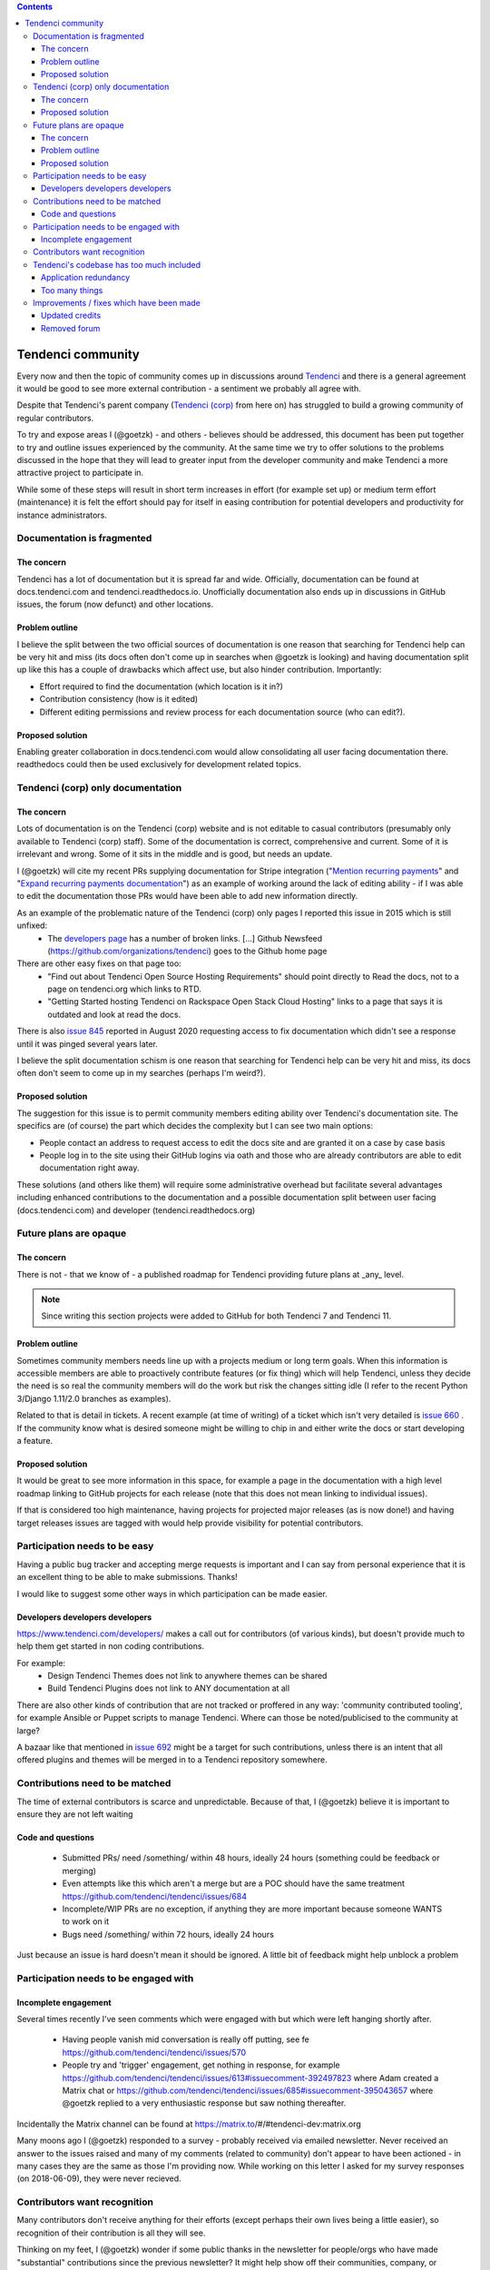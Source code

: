 .. contents::

==================
Tendenci community
==================

Every now and then the topic of community comes up in discussions around `Tendenci`_ and there is a general agreement it would be good to see more external contribution - a sentiment we probably all agree with.

Despite that Tendenci's parent company (`Tendenci (corp)`_ from here on) has struggled to build a growing community of regular contributors.

.. _Tendenci: https://github.com/tendenci/tendenci/
.. _Tendenci (corp): https://www.tendenci.com/

To try and expose areas I (@goetzk) - and others - believes should be addressed, this document has been put together to try and outline issues experienced by the community. At the same time we try to offer solutions to the problems discussed in the hope that they will lead to greater input from the developer community and make Tendenci a more attractive project to participate in.

While some of these steps will result in short term increases in effort (for example set up) or medium term effort (maintenance) it is felt the effort should pay for itself in easing contribution for potential developers and productivity for instance administrators.



Documentation is fragmented
===========================

The concern
-----------

Tendenci has a lot of documentation but it is spread far and wide. Officially, documentation can be found at docs.tendenci.com and tendenci.readthedocs.io. Unofficially documentation also ends up in discussions in GitHub issues, the forum (now defunct) and other locations.

Problem outline
---------------

I believe the split between the two official sources of documentation is one reason that searching for Tendenci help can be very hit and miss (its docs often don't come up in searches when @goetzk is looking) and having documentation split up like this has a couple of drawbacks which affect use, but also hinder contribution. Importantly:

* Effort required to find the documentation (which location is it in?)
* Contribution consistency (how is it edited)
* Different editing permissions and review process for each documentation source (who can edit?).

Proposed solution
-----------------

Enabling greater collaboration in docs.tendenci.com would allow consolidating all user facing documentation there. readthedocs could then be used exclusively for development related topics.


Tendenci (corp) only documentation
==================================

The concern
------------

Lots of documentation is on the Tendenci (corp) website and is not editable to casual contributors (presumably only available to Tendenci (corp) staff). Some of the documentation is correct, comprehensive and current. Some of it is irrelevant and wrong. Some of it sits in the middle and is good, but needs an update.

I (@goetzk) will cite my recent PRs supplying documentation for Stripe integration ("`Mention recurring payments`_" and "`Expand recurring payments documentation`_") as an example of working around the lack of editing ability - if I was able to edit the documentation those PRs would have been able to add new information directly.

.. _Mention recurring payments: https://github.com/tendenci/tendenci/pull/645
.. _Expand recurring payments documentation: https://github.com/tendenci/tendenci/pull/652


As an example of the problematic nature of the Tendenci (corp) only pages I reported this issue in 2015 which is still unfixed:
 * The `developers page`_ has a number of broken links. [...]  Github Newsfeed (https://github.com/organizations/tendenci) goes to the Github home page
There are other easy fixes on that page too:
 * "Find out about Tendenci Open Source Hosting Requirements" should point directly to Read the docs, not to a page on tendenci.org which links to RTD.
 * "Getting Started hosting Tendenci on Rackspace Open Stack Cloud Hosting" links to a page that says it is outdated and look at read the docs.

There is also `issue 845`_ reported in August 2020 requesting access to fix documentation which didn't see a response until it was pinged several years later.

I believe the split documentation schism is one reason that searching for Tendenci help can be very hit and miss, its docs often don't seem to come up in my searches (perhaps I'm weird?).

.. _developers page: https://www.tendenci.com/developers/
.. _issue 845: https://github.com/tendenci/tendenci/issues/845

Proposed solution
-----------------

The suggestion for this issue is to permit community members editing ability over Tendenci's documentation site. The specifics are (of course) the part which decides the complexity but I can see two main options:

* People contact an address to request access to edit the docs site and are granted it on a case by case basis
* People log in to the site using their GitHub logins via oath and those who are already contributors are able to edit documentation right away.

These solutions (and others like them) will require some administrative overhead but facilitate several advantages including enhanced contributions to the documentation and a possible documentation split between user facing (docs.tendenci.com) and developer (tendenci.readthedocs.org)


Future plans are opaque
=======================

The concern
-----------

There is not - that we know of - a published roadmap for Tendenci providing future plans at _any_ level.

.. Note::

  Since writing this section projects were added to GitHub for both Tendenci 7 and Tendenci 11.


Problem outline
---------------

Sometimes community members needs line up with a projects medium or long term goals. When this information is accessible members are able to proactively contribute features (or fix thing) which will help Tendenci, unless they decide the need is so real the community members will do the work but risk the changes sitting idle (I refer to the recent Python 3/Django 1.11/2.0 branches as examples).

Related to that is detail in tickets. A recent example (at time of writing) of a ticket which isn't very detailed is `issue 660`_ . If the community know what is desired someone might be willing to chip in and either write the docs or start developing a feature.

.. _issue 660: https://github.com/tendenci/tendenci/issues/660


Proposed solution
-----------------

It would be great to see more information in this space, for example a page in the documentation with a high level roadmap linking to GitHub projects for each release (note that this does not mean linking to individual issues).

If that is considered too high maintenance, having projects for projected major releases (as is now done!) and having target releases issues are tagged with would help provide visibility for potential contributors.


Participation needs to be easy
==============================

Having a public bug tracker and accepting merge requests is important and I can say from personal experience that it is an excellent thing to be able to make submissions. Thanks!

I would like to suggest some other ways in which participation can be made easier.


Developers developers developers
--------------------------------

https://www.tendenci.com/developers/ makes a call out for contributors (of various kinds), but doesn't provide much to help them get started in non coding contributions.

For example:
 - Design Tendenci Themes does not link to anywhere themes can be shared
 - Build Tendenci Plugins does not link to ANY documentation at all

There are also other kinds of contribution that are not tracked or proffered in any way: 'community contributed tooling', for example Ansible or Puppet scripts to manage Tendenci. Where can those be noted/publicised to the community at large?

A bazaar like that mentioned in `issue 692`_ might be a target for such contributions, unless there is an intent that all offered plugins and themes will be merged in to a Tendenci repository somewhere.

.. _issue 692: https://github.com/tendenci/tendenci/issues/692

Contributions need to be matched
================================

The time of external contributors is scarce and unpredictable. Because of that, I (@goetzk) believe it is important to ensure they are not left waiting

Code and questions
------------------

 - Submitted PRs/ need /something/ within 48 hours, ideally 24 hours (something could be feedback or merging)
 - Even attempts like this which aren't a merge but are a POC should have the same treatment https://github.com/tendenci/tendenci/issues/684
 - Incomplete/WIP PRs are no exception, if anything they are more important because someone WANTS to work on it
 - Bugs need /something/ within 72 hours, ideally 24 hours

Just because an issue is hard doesn't mean it should be ignored. A little bit of feedback might help unblock a problem


Participation needs to be engaged with
======================================

Incomplete engagement
---------------------

Several times recently I've seen comments which were engaged with but which were left hanging shortly after.

 - Having people vanish mid conversation is really off putting, see fe https://github.com/tendenci/tendenci/issues/570
 - People try and 'trigger' engagement, get nothing in response, for example https://github.com/tendenci/tendenci/issues/613#issuecomment-392497823 where Adam created a Matrix chat or https://github.com/tendenci/tendenci/issues/685#issuecomment-395043657 where @goetzk replied to a very enthusiastic response but saw nothing thereafter.

Incidentally the Matrix channel can be found at https://matrix.to/#/#tendenci-dev:matrix.org

Many moons ago I (@goetzk) responded to a survey - probably received via emailed newsletter. Never received an answer to the issues raised and many of my comments (related to community) don't appear to have been actioned - in many cases they are the same as those I'm providing now.
While working on this letter I asked for my survey responses (on 2018-06-09), they were never recieved.


Contributors want recognition
=============================

Many contributors don't receive anything for their efforts (except perhaps their own lives being a little easier), so recognition of their contribution is all they will see.

Thinking on my feet, I (@goetzk) wonder if some public thanks in the newsletter for people/orgs who have made "substantial" contributions since the previous newsletter? It might help show off their communities, company, or otherwise help give the impression of greater community.


Tendenci's codebase has too much included
=========================================

While this point can reasonably be debated it is included as the complexity of Tendenci does carry a cost.
There are two forms this takes:
* Redundancy in application behaviours
* `too many things`_ for the new administrator to graple with.

.. too many things: https://github.com/goetzk/tendenci-community/issues/2

Application redundancy
----------------------

I've recently encountered this again because News, Pages and Articles are all very similar in what they do. They take one or two blocks of text and display them on a site.

This causes confusion to users (about where a particular post should be made) and appears to result in development mismatches between the modules.

Articles and events have a single group selectable while news supports multiple groups. The code for Articles looks from the code like it should be multi select (models.ManyToManyField). Firstly the relationship used to be an ForeinKey but was migrated to ManyToMany. Second the groups list is copied by code internally (ie when duplicating an event) so multiple groups is meant to be supported. There are also various "if groups count > 0" tests in the codebase. Its possible the UI was just never updated to match the new DB modeling so it has to be created with one group and others added after the fact (I'm yet to test that though).

I propose that situations like this have a single application and a selectable to hint Tendenci in how best to display the content.

This leads in to the next item.


Too many things
---------------

`too many things`_ was posted as a suggestion for this document and I include the posters thoughts largely unedited below.

.. too many things: https://github.com/goetzk/tendenci-community/issues/2

Tendenci needs to be simplified, there are at the moment too many functions. This is an unnecessary burden on everyone and everything. Developers, maintainers, documentation, deployment.

Some apps should be removed and offered as plugins.

Core functions that should be available:

 * Newsletter
 * User management
 * Events
 * Calendar (improved)
 * Forms
 * News

To be disabled. But left in the installation for the user to activate.

 * Forums
 * Directories
 * Staff
 * Jobs
 * Resumes
 * Industries

Others can be really removed and left as plugins.

 * Videos (this can be really deprecated)
 * Redirects
 * Careers
 * Educations (what is this?)
 * Stories Pages and news are already there. No point to have an extra app for stories. There are also articles and cases. Is that all really needed?
 * And some more.


Improvements / fixes which have been made
=========================================

Updated credits
---------------

@eschipul updated the credits not long after he found this document. They (Tendenci) haven't been consistent in updating but the complaint as written was addressed.

Removed forum
-------------

Although technically the forum is still there (causing a bit of confusion I expect) it has no contents and I suspect is no longer in use. As such complaining about its contents and usage seems unfair so removed that section.
